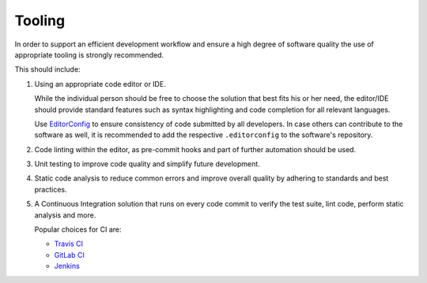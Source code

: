 Tooling
=======

In order to support an efficient development workflow and ensure a high degree of software quality the use of appropriate tooling is
strongly recommended.

This should include:

#. Using an appropriate code editor or IDE.

   While the individual person should be free to choose the solution that best fits his or her need, the editor/IDE should provide standard
   features such as syntax highlighting and code completion for all relevant languages.

   Use `EditorConfig <https://editorconfig.org/>`__ to ensure consistency of code submitted by all developers. In case others can contribute
   to the software as well, it is recommended to add the respective ``.editorconfig`` to the software's repository.

#. Code linting within the editor, as pre-commit hooks and part of further automation should be used.

#. Unit testing to improve code quality and simplify future development.

#. Static code analysis to reduce common errors and improve overall quality by adhering to standards and best practices.

#. A Continuous Integration solution that runs on every code commit to verify the test suite, lint code, perform static analysis and more.

   Popular choices for CI are:

   -  `Travis CI <https://travis-ci.org/>`__
   -  `GitLab CI <https://about.gitlab.com/gitlab-ci/>`__
   -  `Jenkins <https://jenkins.io/>`__
